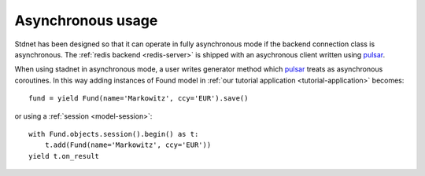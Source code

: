 .. _tutorial-asynchronous:


========================
Asynchronous usage
========================

Stdnet has been designed so that it can operate in fully asynchronous mode
if the backend connection class is asynchronous.
The :ref:`redis backend <redis-server>` is shipped with an asychronous client
written using pulsar_.

When using stadnet in asynchronous mode, a user writes generator method
which pulsar_ treats as asynchronous coroutines. In this way adding instances
of Found model in :ref:`our tutorial application <tutorial-application>`
becomes::

    fund = yield Fund(name='Markowitz', ccy='EUR').save()
    
or using a :ref:`session <model-session>`::

    with Fund.objects.session().begin() as t:
        t.add(Fund(name='Markowitz', ccy='EUR'))
    yield t.on_result
    


.. _pulsar: http://quantmind.github.com/pulsar/
